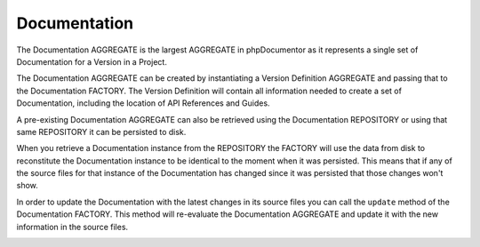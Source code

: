 Documentation
-------------

The Documentation AGGREGATE is the largest AGGREGATE in phpDocumentor as it represents a single set of Documentation
for a Version in a Project.

The Documentation AGGREGATE can be created by instantiating a Version Definition AGGREGATE and passing that to the
Documentation FACTORY. The Version Definition will contain all information needed to create a set of Documentation,
including the location of API References and Guides.

A pre-existing Documentation AGGREGATE can also be retrieved using the Documentation REPOSITORY or using that same
REPOSITORY it can be persisted to disk.

.. info:: The Documentation AGGREGATE can become quite large and it takes some time to load and persist it.

When you retrieve a Documentation instance from the REPOSITORY the FACTORY will use the data from disk to reconstitute
the Documentation instance to be identical to the moment when it was persisted. This means that if any of the source
files for that instance of the Documentation has changed since it was persisted that those changes won't show.

In order to update the Documentation with the latest changes in its source files you can call the ``update`` method of
the Documentation FACTORY. This method will re-evaluate the Documentation AGGREGATE and update it with the new
information in the source files.

.. info::
   You can also create a new Documentation instance using the FACTORY but this will take more time as it will parse
   all files, instead of only the files that have changed.

.. image:: diagrams/version-definition.png
